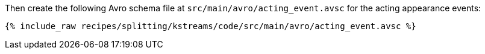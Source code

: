 Then create the following Avro schema file at `src/main/avro/acting_event.avsc` for the acting appearance events:

+++++
<pre class="snippet"><code class="avro">{% include_raw recipes/splitting/kstreams/code/src/main/avro/acting_event.avsc %}</code></pre>
+++++
